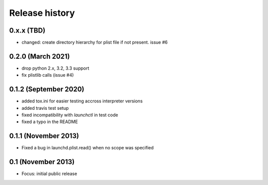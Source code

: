 Release history
---------------

0.x.x (TBD)
++++++++++++++++++
- changed: create directory hierarchy for plist file if not present. issue #6

0.2.0 (March 2021)
++++++++++++++++++
- drop python 2.x, 3.2, 3.3 support
- fix plistlib calls (issue #4)

0.1.2 (September 2020)
++++++++++++++++++++++
- added tox.ini for easier testing accross interpreter versions
- added travis test setup
- fixed incompatibility with `launchctl` in test code
- fixed a typo in the README

0.1.1 (November 2013)
+++++++++++++++++++++
- Fixed a bug in launchd.plist.read() when no scope was specified

0.1 (November 2013)
+++++++++++++++++++
- Focus: initial public release
